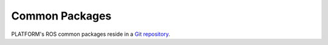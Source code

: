 Common Packages
================

PLATFORM's ROS common packages reside in a `Git repository <https://github.com/PLATFORM/PLATFORM/tree/noetic-devel>`_.